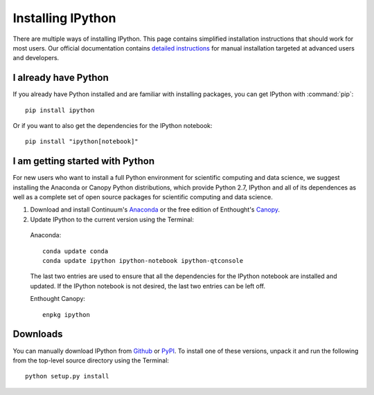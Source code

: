 ~~~~~~~~~~~~~~~~~~
Installing IPython
~~~~~~~~~~~~~~~~~~

There are multiple ways of installing IPython. This page contains simplified installation
instructions that should work for most users. Our official documentation
contains `detailed instructions <http://ipython.org/ipython-doc/stable/install/install.html>`_
for manual installation targeted at advanced users and developers.

I already have Python
---------------------

If you already have Python installed and are familiar with installing packages, you can get IPython with :command:`pip`::

    pip install ipython

Or if you want to also get the dependencies for the IPython notebook::

    pip install "ipython[notebook]"

I am getting started with Python
--------------------------------

For new users who want to install a full Python environment for scientific computing and 
data science, we suggest installing the Anaconda or Canopy Python distributions, which provide Python 2.7, IPython and all of its dependences as well as a complete set of open source packages
for scientific computing and data science.

1. Download and install Continuum's `Anaconda <http://continuum.io/downloads.html>`_ or the free edition of Enthought's `Canopy <https://www.enthought.com/downloads/>`_.

2. Update IPython to the current version using the Terminal:

  Anaconda::

    conda update conda
    conda update ipython ipython-notebook ipython-qtconsole

  The last two entries are used to ensure that all the dependencies for the IPython notebook are installed and updated.  If the IPython notebook is not desired, the last two entries can be left off.

  Enthought Canopy::

    enpkg ipython

.. _downloads:

Downloads
---------

You can manually download IPython from  `Github
<http://github.com/ipython/ipython/releases>`_ or `PyPI
<http://pypi.python.org/pypi/ipython>`_.  To install one of these versions, unpack it and run
the following from the top-level source directory using the Terminal::

    python setup.py install

